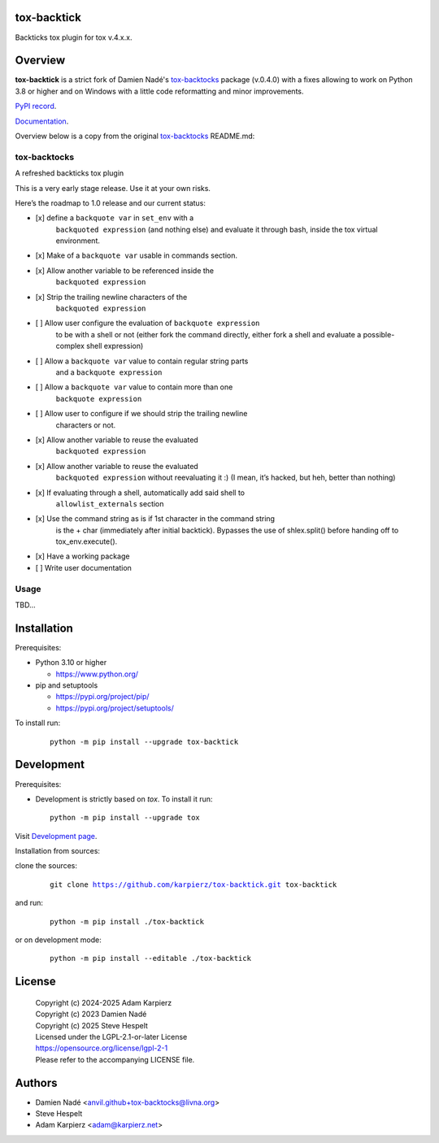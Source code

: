 tox-backtick
============

Backticks tox plugin for tox v.4.x.x.

Overview
========

|package_bold| is a strict fork of Damien Nadé's tox-backtocks_ package
(v.0.4.0) with a fixes allowing to work on Python 3.8 or higher and on
Windows with a little code reformatting and minor improvements.

`PyPI record`_.

`Documentation`_.

Overview below is a copy from the original tox-backtocks_ README.md:

tox-backtocks
-------------

|PyPI version| |Supported Python Version| |License|

A refreshed backticks tox plugin

This is a very early stage release. Use it at your own risks.

Here’s the roadmap to 1.0 release and our current status:

-  \[x\] define a ``backquote var`` in ``set_env`` with a
       ``backquoted expression`` (and nothing else) and evaluate it
       through bash, inside the tox virtual environment.
-  \[x\] Make of a ``backquote var`` usable in commands section.
-  \[x\] Allow another variable to be referenced inside the
       ``backquoted expression``
-  \[x\] Strip the trailing newline characters of the
       ``backquoted expression``
-  \[ \] Allow user configure the evaluation of ``backquote expression``
       to be with a shell or not (either fork the command directly, either
       fork a shell and evaluate a possible-complex shell expression)
-  \[ \] Allow a ``backquote var`` value to contain regular string parts
       and a ``backquote expression``
-  \[ \] Allow a ``backquote var`` value to contain more than one
       ``backquote expression``
-  \[ \] Allow user to configure if we should strip the trailing newline
       characters or not.
-  \[x\] Allow another variable to reuse the evaluated
       ``backquoted expression``
-  \[x\] Allow another variable to reuse the evaluated
       ``backquoted expression`` without reevaluating it :) (I mean,
       it’s hacked, but heh, better than nothing)
-  \[x\] If evaluating through a shell, automatically add said shell to
       ``allowlist_externals`` section
-  \[x\] Use the command string as is if 1st character in the command string
       is the + char (immediately after initial backtick). Bypasses the use
       of shlex.split() before handing off to tox_env.execute().
-  \[x\] Have a working package
-  \[ \] Write user documentation

.. |PyPI version| image:: https://img.shields.io/pypi/v/tox-backtocks?logo=pypi&style=plastic
   :target: https://pypi.org/project/tox-backtocks/
.. |Supported Python Version| image:: https://img.shields.io/pypi/pyversions/tox-backtocks?logo=python&style=plastic
   :target: https://pypi.org/project/tox-backtocks/
.. |License| image:: https://img.shields.io/pypi/l/tox-backtocks?color=green&logo=GNU&style=plastic
   :target: https://github.com/Anvil/tox-backtocks/blob/main/LICENSE

Usage
-----

TBD...

Installation
============

Prerequisites:

+ Python 3.10 or higher

  * https://www.python.org/

+ pip and setuptools

  * https://pypi.org/project/pip/
  * https://pypi.org/project/setuptools/

To install run:

  .. parsed-literal::

    python -m pip install --upgrade |package|

Development
===========

Prerequisites:

+ Development is strictly based on *tox*. To install it run::

    python -m pip install --upgrade tox

Visit `Development page`_.

Installation from sources:

clone the sources:

  .. parsed-literal::

    git clone |respository| |package|

and run:

  .. parsed-literal::

    python -m pip install ./|package|

or on development mode:

  .. parsed-literal::

    python -m pip install --editable ./|package|

License
=======

  | |copyright|
  | Copyright (c) 2023 Damien Nadé
  | Copyright (c) 2025 Steve Hespelt
  | Licensed under the LGPL-2.1-or-later License
  | https://opensource.org/license/lgpl-2-1
  | Please refer to the accompanying LICENSE file.

Authors
=======

* Damien Nadé <anvil.github+tox-backtocks@livna.org>
* Steve Hespelt
* Adam Karpierz <adam@karpierz.net>

.. |package| replace:: tox-backtick
.. |package_bold| replace:: **tox-backtick**
.. |copyright| replace:: Copyright (c) 2024-2025 Adam Karpierz
.. |respository| replace:: https://github.com/karpierz/tox-backtick.git
.. _Development page: https://github.com/karpierz/tox-backtick
.. _PyPI record: https://pypi.org/project/tox-backtick/
.. _Documentation: https://tox-backtick.readthedocs.io/
.. _tox-backtocks: https://pypi.org/project/tox-backtocks/
